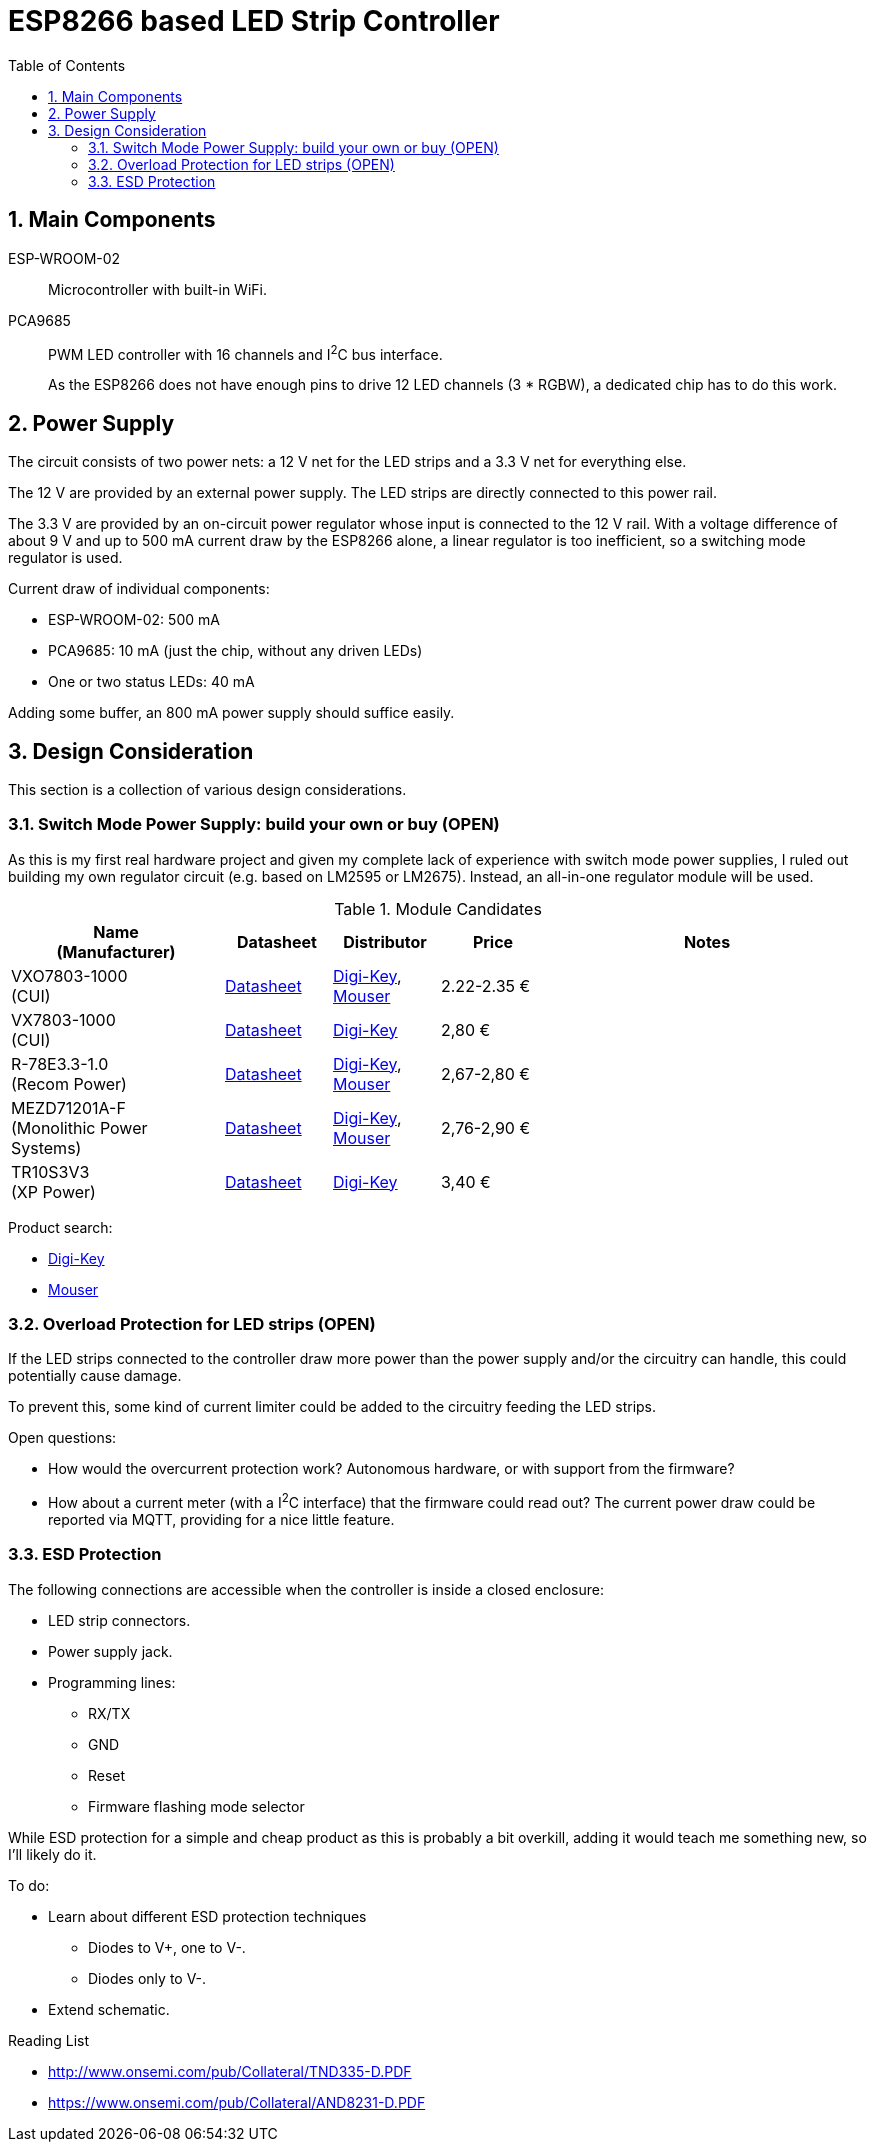 = ESP8266 based LED Strip Controller
:toc:
:sectnums:
:icons: font

== Main Components

ESP-WROOM-02::
+
--
Microcontroller with built-in WiFi.
--

PCA9685::
+
--
PWM LED controller with 16 channels and I^2^C bus interface.

As the ESP8266 does not have enough pins to drive 12 LED channels (3 * RGBW), a dedicated chip has to do this work.
--


== Power Supply

The circuit consists of two power nets: a 12{nbsp}V net for the LED strips and a 3.3{nbsp}V net for everything else.

The 12{nbsp}V are provided by an external power supply. The LED strips are directly connected to this power rail.

The 3.3{nbsp}V are provided by an on-circuit power regulator whose input is connected to the 12{nbsp}V rail.
With a voltage difference of about 9{nbsp}V and up to 500{nbsp}mA current draw by the ESP8266 alone,
a linear regulator is too inefficient, so a switching mode regulator is used.


.Current draw of individual components:
* ESP-WROOM-02: 500{nbsp}mA
* PCA9685: 10{nbsp}mA (just the chip, without any driven LEDs)
* One or two status LEDs: 40{nbsp}mA

Adding some buffer, an 800{nbsp}mA power supply should suffice easily.


== Design Consideration

This section is a collection of various design considerations.

=== Switch Mode Power Supply: build your own or buy (OPEN)

As this is my first real hardware project and given my complete lack of experience with switch mode power supplies,
I ruled out building my own regulator circuit (e.g. based on LM2595 or LM2675).
Instead, an all-in-one regulator module will be used.

.Module Candidates
[%header,cols="2,1,1a,1,3a"]
|===
|Name +
(Manufacturer)
|Datasheet
|Distributor 
|Price
|Notes

|VXO7803-1000 +
(CUI)
|https://www.cui.com/product/resource/digikeypdf/vxo78-1000.pdf[Datasheet]
|https://www.digikey.de/product-detail/de/cui-inc/VXO7803-1000/102-4257-ND/7350296[Digi-Key],
https://www.mouser.de/ProductDetail/CUI/VXO7803-1000?qs=sGAEpiMZZMsc0tfZmXiUnQ%252bwKZhbvwnu%252bcROBF%2f6Q16XdELjoC0Jhg%3d%3d[Mouser]
|2.22-2.35{nbsp}€
|

|VX7803-1000 +
(CUI)
|https://www.cui.com/product/resource/digikeypdf/vx78-1000.pdf[Datasheet]
|https://www.digikey.de/product-detail/de/cui-inc/VX7803-1000/102-4252-ND/7350291[Digi-Key]
|2,80{nbsp}€
|

|R-78E3.3-1.0 +
(Recom Power)
|https://www.recom-power.com/pdf/Innoline/R-78Exx-1.0.pdf[Datasheet]
|https://www.digikey.de/product-detail/de/recom-power/R-78E3.3-1.0/945-2409-5-ND/5327711[Digi-Key],
https://www.mouser.de/ProductDetail/RECOM-Power/R-78E33-10?qs=sGAEpiMZZMsc0tfZmXiUnbaEjpYStdRIFUgifFXFkklVvzJFhjySMg%3d%3d[Mouser]
|2,67-2,80{nbsp}€
|

|MEZD71201A-F +
(Monolithic Power Systems)
|http://www.monolithicpower.com/pub/media/document/mEZD71201Ar1.5.pdf[Datasheet]
|https://www.digikey.de/product-detail/de/monolithic-power-systems-inc/MEZD71201A-F/1589-1457-ND/6823820[Digi-Key],
https://www.mouser.de/ProductDetail/Monolithic-Power-Systems-MPS/mEZD71201A-F?qs=sGAEpiMZZMsc0tfZmXiUnQ%252bwKZhbvwnunWq9oxKi2Cb1IKU3wZf98Q%3d%3d[Mouser]
|2,76-2,90{nbsp}€
|

|TR10S3V3 +
(XP Power)
|https://www.xppower.com/Portals/0/pdfs/SF_TR10.pdf[Datasheet]
|https://www.digikey.de/product-detail/de/xp-power/TR10S3V3/1470-3970-ND/6707494[Digi-Key]
|3,40{nbsp}€
|

|===

Product search:

* https://www.digikey.de/products/de/power-supplies-board-mount/dc-dc-converters/922?k=&pkeyword=&FV=8f40064%2C8f40013%2C8f40014%2C8f40016%2C8f40018%2C8f40019%2C8f4001a%2C8f40022%2C8f40032%2C8f40034%2C8f40042%2C8f40043%2C8f40044%2C8f4005b%2C11800075%2C1180007d%2C11800086%2C11800541%2C11800542%2C11800543%2C1180008b%2C11800580%2C11800581%2C11800582%2C11800583%2C1180058a%2C1180058c%2C1180058d%2C118005bd%2C118000a5%2C11800679%2C11800681%2C11800687%2C118006a5%2C118006a7%2C118000b1%2C118000b3%2C118000b5%2C118000b7%2C118000bc%2C118000cb%2C118000cf%2C118000d0%2C118000d1%2C118000d4%2C118000db%2C11800018%2C118000f4%2C118000fd%2C118009e8%2C118009ea%2C118000ff%2C11800101%2C11800108%2C1180010a%2C11800a6a%2C11800aa7%2C11800aa8%2C11800aa9%2C11800112%2C11800118%2C1180011d%2C11800125%2C1180012d%2C11800145%2C11800151%2C11800156%2C11800157%2C1180015b%2C1180016e%2C1180017e%2C11800182%2C11800187%2C11800188%2C11800192%2C118001a9%2C118001aa%2C1180002b%2C118001b0%2C118001b1%2C118001ec%2C118001f4%2C118001f9%2C11800212%2C11800228%2C1180022a%2C1180023a%2C1180023c%2C1180023d%2C1180023e%2C1180003a%2C1180025c%2C1180003d%2C118002b3%2C1180004a%2C1180004f%2C1180005f%2C16fc000b%2C16fc000c%2C16fc0085%2C16fc0091%2C16fc0002%2C16fc0014%2C16fc00d8%2C16fc010a%2C16fc0115%2C16fc0116%2C16fc001c%2C16fc001f%2C16fc0020%2C16fc0022%2C16fc0027%2C16fc002f%2C16fc0031%2C16fc0008%2C16fc0055%2C16fc0009%2C17d4005e%2C1f140000%2Cii1%7C2211%2Cffe0039a&quantity=0&ColumnSort=1000011&page=1&nstock=1&pageSize=25[Digi-Key]
* https://www.mouser.de/Power/DC-DC-Converters/_/N-brvxe?P=1yx5k7vZ1yxt7f5&Rl=brvxeZgjdhnxZ1yxt78pZ1yxt74iSGT&Ns=Pricing|0[Mouser] 


=== Overload Protection for LED strips (OPEN)

If the LED strips connected to the controller draw more power than the power supply and/or the circuitry
can handle, this could potentially cause damage.

To prevent this, some kind of current limiter could be added to the circuitry feeding the LED strips.

.Open questions:
* How would the overcurrent protection work? Autonomous hardware, or with support from the firmware?
* How about a current meter (with a I^2^C interface) that the firmware could read out? The current power draw
  could be reported via MQTT, providing for a nice little feature.


=== ESD Protection

The following connections are accessible when the controller is inside a closed enclosure:

* LED strip connectors.
* Power supply jack.
* Programming lines:
** RX/TX
** GND
** Reset
** Firmware flashing mode selector

While ESD protection for a simple and cheap product as this is probably a bit overkill,
adding it would teach me something new, so I'll likely do it.

To do:

* Learn about different ESD protection techniques
** Diodes to V+, one to V-.
** Diodes only to V-.
* Extend schematic.


.Reading List
* http://www.onsemi.com/pub/Collateral/TND335-D.PDF
* https://www.onsemi.com/pub/Collateral/AND8231-D.PDF